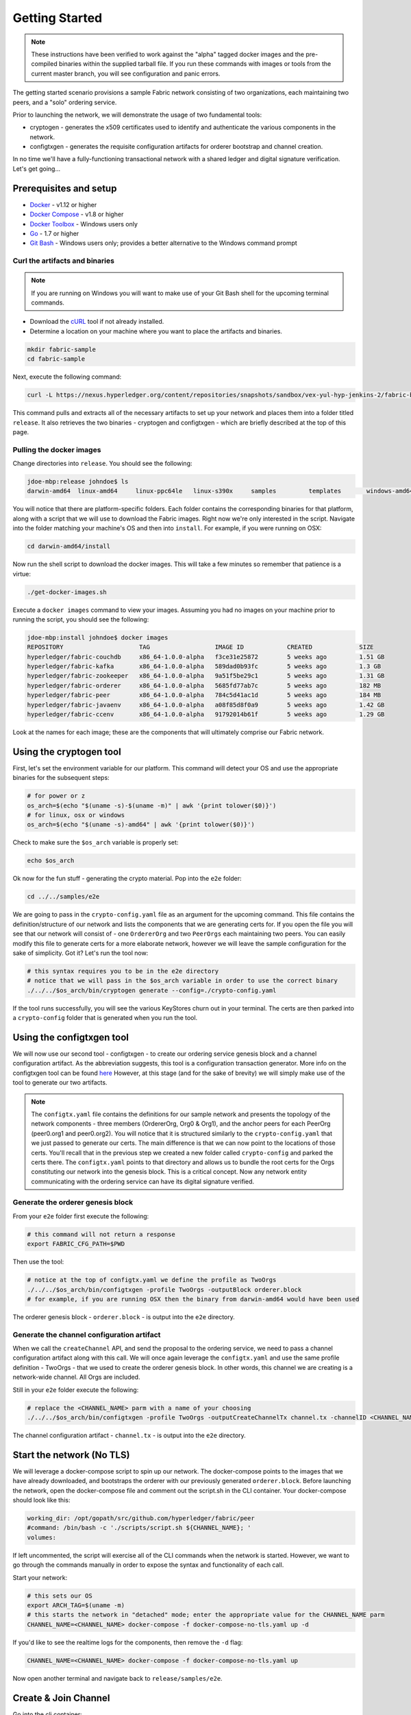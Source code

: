Getting Started
===============

.. note:: These instructions have been verified to work against the "alpha" tagged docker
          images and the pre-compiled binaries within the supplied tarball file.
          If you run these commands with images or tools from the current master
          branch, you will see configuration and panic errors.

The getting started scenario provisions a sample Fabric network consisting of
two organizations, each maintaining two peers, and a "solo" ordering service.

Prior to launching the network, we will demonstrate the usage of two fundamental tools:

- cryptogen - generates the x509 certificates used to identify and authenticate
  the various components in the network.
- configtxgen - generates the requisite configuration artifacts for orderer
  bootstrap and channel creation.

In no time we'll have a fully-functioning transactional network with a shared
ledger and digital signature verification.  Let's get going...

Prerequisites and setup
-----------------------

- `Docker <https://www.docker.com/products/overview>`__ - v1.12 or higher
- `Docker Compose <https://docs.docker.com/compose/overview/>`__ - v1.8 or higher
- `Docker Toolbox <https://docs.docker.com/toolbox/toolbox_install_windows/>`__ - Windows users only
- `Go <https://golang.org/>`__ - 1.7 or higher
- `Git Bash <https://git-scm.com/downloads>`__ - Windows users only; provides a better alternative to the Windows command prompt

Curl the artifacts and binaries
^^^^^^^^^^^^^^^^^^^^^^^^^^^^^^^

.. note:: If you are running on Windows you will want to make use of your Git
          Bash shell for the upcoming terminal commands.

- Download the `cURL <https://curl.haxx.se/download.html>`__ tool if not already installed.
- Determine a location on your machine where you want to place the artifacts and binaries.

.. code:: bash

  mkdir fabric-sample
  cd fabric-sample

Next, execute the following command:

.. code:: bash

  curl -L https://nexus.hyperledger.org/content/repositories/snapshots/sandbox/vex-yul-hyp-jenkins-2/fabric-binaries/release.tar.gz -o release.tar.gz 2> /dev/null;  tar -xvf release.tar.gz

This command pulls and extracts all of the necessary artifacts to set up your
network and places them into a folder titled ``release``.  It also retrieves the
two binaries - cryptogen and configtxgen - which are briefly described at the top
of this page.

Pulling the docker images
^^^^^^^^^^^^^^^^^^^^^^^^^

Change directories into ``release``.  You should see the following:

.. code:: bash

  jdoe-mbp:release johndoe$ ls
  darwin-amd64	linux-amd64	linux-ppc64le	linux-s390x	samples		templates	windows-amd64

You will notice that there are platform-specific folders.  Each folder contains the
corresponding binaries for that platform, along with a script that we will use
to download the Fabric images.  Right now we're only interested in the script.
Navigate into the folder matching your machine's OS and then into ``install``.
For example, if you were running on OSX:

.. code:: bash

  cd darwin-amd64/install

Now run the shell script to download the docker images.  This will take a few
minutes so remember that patience is a virtue:

.. code:: bash

  ./get-docker-images.sh

Execute a ``docker images`` command to view your images.  Assuming you had no
images on your machine prior to running the script, you should see the following:

.. code:: bash

  jdoe-mbp:install johndoe$ docker images
  REPOSITORY                     TAG                  IMAGE ID            CREATED             SIZE
  hyperledger/fabric-couchdb     x86_64-1.0.0-alpha   f3ce31e25872        5 weeks ago         1.51 GB
  hyperledger/fabric-kafka       x86_64-1.0.0-alpha   589dad0b93fc        5 weeks ago         1.3 GB
  hyperledger/fabric-zookeeper   x86_64-1.0.0-alpha   9a51f5be29c1        5 weeks ago         1.31 GB
  hyperledger/fabric-orderer     x86_64-1.0.0-alpha   5685fd77ab7c        5 weeks ago         182 MB
  hyperledger/fabric-peer        x86_64-1.0.0-alpha   784c5d41ac1d        5 weeks ago         184 MB
  hyperledger/fabric-javaenv     x86_64-1.0.0-alpha   a08f85d8f0a9        5 weeks ago         1.42 GB
  hyperledger/fabric-ccenv       x86_64-1.0.0-alpha   91792014b61f        5 weeks ago         1.29 GB

Look at the names for each image; these are the components that will ultimately
comprise our Fabric network.

Using the cryptogen tool
------------------------

First, let's set the environment variable for our platform.  This command
will detect your OS and use the appropriate binaries for the subsequent steps:

.. code:: bash

  # for power or z
  os_arch=$(echo "$(uname -s)-$(uname -m)" | awk '{print tolower($0)}')
  # for linux, osx or windows
  os_arch=$(echo "$(uname -s)-amd64" | awk '{print tolower($0)}')

Check to make sure the ``$os_arch`` variable is properly set:

.. code:: bash

  echo $os_arch

Ok now for the fun stuff - generating the crypto material.  Pop into the ``e2e`` folder:

.. code:: bash

  cd ../../samples/e2e

We are going to pass in the ``crypto-config.yaml`` file as an argument for the
upcoming command.  This file contains the definition/structure of our network
and lists the components that we are generating certs for.  If you open the file
you will see that our network will consist of - one ``OrdererOrg`` and two
``PeerOrgs`` each maintaining two peers. You can easily modify this file to
generate certs for a more elaborate network, however we will leave the sample configuration
for the sake of simplicity.  Got it?  Let's run the tool now:

.. code:: bash

  # this syntax requires you to be in the e2e directory
  # notice that we will pass in the $os_arch variable in order to use the correct binary
  ./../../$os_arch/bin/cryptogen generate --config=./crypto-config.yaml

If the tool runs successfully, you will see the various KeyStores churn out in
your terminal.  The certs are then parked into a ``crypto-config`` folder that
is generated when you run the tool.

Using the configtxgen tool
--------------------------

We will now use our second tool - configtxgen - to create our ordering service
genesis block and a channel configuration artifact.  As the abbreviation suggests,
this tool is a configuration transaction generator.  More info on the configtxgen
tool can be found `here <http://hyperledger-fabric.readthedocs.io/en/latest/configtxgen.html>`__
However, at this stage (and for the sake of brevity) we will simply make use of
the tool to generate our two artifacts.

.. note:: The ``configtx.yaml`` file contains the definitions for our sample
          network and presents the topology of the network components - three members
          (OrdererOrg, Org0 & Org1), and the anchor peers for each PeerOrg
          (peer0.org1 and peer0.org2).  You will notice
          that it is structured similarly to the ``crypto-config.yaml`` that we
          just passed to generate our certs.  The main difference is that we can
          now point to the locations of those certs.  You'll recall that in the
          previous step we created a new folder called ``crypto-config`` and parked
          the certs there.  The ``configtx.yaml`` points to that directory and
          allows us to bundle the root certs for the Orgs constituting our
          network into the genesis block.  This is a critical concept.  Now any
          network entity communicating with the ordering service can have its
          digital signature verified.

Generate the orderer genesis block
^^^^^^^^^^^^^^^^^^^^^^^^^^^^^^^^^^

From your ``e2e`` folder first execute the following:

.. code:: bash

  # this command will not return a response
  export FABRIC_CFG_PATH=$PWD

Then use the tool:

.. code:: bash

  # notice at the top of configtx.yaml we define the profile as TwoOrgs
  ./../../$os_arch/bin/configtxgen -profile TwoOrgs -outputBlock orderer.block
  # for example, if you are running OSX then the binary from darwin-amd64 would have been used

The orderer genesis block - ``orderer.block`` - is output into the ``e2e`` directory.

Generate the channel configuration artifact
^^^^^^^^^^^^^^^^^^^^^^^^^^^^^^^^^^^^^^^^^^^

When we call the ``createChannel`` API, and send the proposal to the ordering
service, we need to pass a channel configuration artifact along with this call.
We will once again leverage the ``configtx.yaml`` and use the same profile
definition - TwoOrgs - that we used to create the orderer genesis block.  In
other words, this channel we are creating is a network-wide channel.  All Orgs
are included.

Still in your ``e2e`` folder execute the following:

.. code:: bash

  # replace the <CHANNEL_NAME> parm with a name of your choosing
  ./../../$os_arch/bin/configtxgen -profile TwoOrgs -outputCreateChannelTx channel.tx -channelID <CHANNEL_NAME>

The channel configuration artifact - ``channel.tx`` - is output into the ``e2e`` directory.

Start the network (No TLS)
--------------------------

We will leverage a docker-compose script to spin up our network.  The docker-compose
points to the images that we have already downloaded, and bootstraps the orderer
with our previously generated ``orderer.block``.  Before launching the network,
open the docker-compose file and comment out the script.sh in the CLI container.
Your docker-compose should look like this:

.. code:: bash

  working_dir: /opt/gopath/src/github.com/hyperledger/fabric/peer
  #command: /bin/bash -c './scripts/script.sh ${CHANNEL_NAME}; '
  volumes:

If left uncommented, the script will exercise all of the CLI commands when the
network is started.  However, we want to go through the commands manually in order to
expose the syntax and functionality of each call.

Start your network:

.. code:: bash

    # this sets our OS
    export ARCH_TAG=$(uname -m)
    # this starts the network in "detached" mode; enter the appropriate value for the CHANNEL_NAME parm
    CHANNEL_NAME=<CHANNEL_NAME> docker-compose -f docker-compose-no-tls.yaml up -d

If you'd like to see the realtime logs for the components, then remove the ``-d`` flag:

.. code:: bash

    CHANNEL_NAME=<CHANNEL_NAME> docker-compose -f docker-compose-no-tls.yaml up

Now open another terminal and navigate back to ``release/samples/e2e``.

Create & Join Channel
---------------------

Go into the cli container:

.. code:: bash

    docker exec -it cli bash

You should see the following:

.. code:: bash

    root@bb5e894d9668:/opt/gopath/src/github.com/hyperledger/fabric/peer#

Create Channel
^^^^^^^^^^^^^^

Recall that we used the configtxgen tool to generate a channel configuration
artifact - ``channel.tx``.  We are going to pass in this artifact to the
orderer as part of the create channel request.

.. note:: For this to work, we must pass in the path of the orderer's local MSP in order to sign
          this create channel call.  Recall that we bootstrapped the orderer
          with the root certificates (ca certs) for all the members of our
          network.  As a result, the orderer can verify the digital signature
          of the submitting client.  This call will also work if we pass in the
          local MSP for Org0 or Org1.

The following environment variables for the orderer must be passed:

.. code:: bash

    CORE_PEER_MSPCONFIGPATH=/opt/gopath/src/github.com/hyperledger/fabric/peer/crypto/ordererOrganizations/example.com/orderers/orderer.example.com
    CORE_PEER_LOCALMSPID="OrdererMSP"
    CHANNEL_NAME=<YOUR_CHANNEL_NAME>

The syntax is as follows:

.. code:: bash

    peer channel create -o <ORDERER_NAME>:7050 -c <CHANNEL_NAME> -f channel.tx

So our command in its entirety would be:

.. code:: bash

    CORE_PEER_MSPCONFIGPATH=/opt/gopath/src/github.com/hyperledger/fabric/peer/crypto/ordererOrganizations/example.com/orderers/orderer.example.com CORE_PEER_LOCALMSPID="OrdererMSP" peer channel create -o orderer.example.com:7050 -c mychannel -f channel.tx

This command returns a genesis block - ``mychannel.block`` - which we will use
to join the channel.

Environment variables
~~~~~~~~~~~~~~~~~~~~~

You can see the syntax for all commands by inspecting the ``script.sh`` file in the ``scripts`` directory.

For the following cli commands against ``PEER0`` to work, we need to set the
values for the four global environment variables given below. Please make sure to override
the values accordingly when calling commands against other peers and the orderer.

.. code:: bash

      # Environment variables for PEER0
      CORE_PEER_MSPCONFIGPATH=/opt/gopath/src/github.com/hyperledger/fabric/peer/crypto/peerOrganizations/org1.example.com/peers/peer0.org1.example.com
      CORE_PEER_ADDRESS=peer0.org1.example.com:7051
      CORE_PEER_LOCALMSPID="Org0MSP"
      CORE_PEER_TLS_ROOTCERT_FILE=/opt/gopath/src/github.com/hyperledger/fabric/peer/crypto/peerOrganizations/org1.example.com/peers/peer0.org1.example.com/cacerts/org1.example.com-cert.pem

These environment variables for each peer are defined in the supplied docker-compose file.

.. note:: In these examples, we are using the default ``mychannel`` for all CHANNEL_NAME arguments.
          If you elect to create a uniquely named channel, be conscious to modify
          your strings accordingly.

Join channel
^^^^^^^^^^^^

Now let's join ``PEER0`` to the channel by passing in the genesis block that was
just returned to us upon the create channel command.

The syntax is as follows:

.. code:: bash

    peer channel join -b <CHANNEL_NAME>.block

Remember, we need to pass the four global variables.  So this command in its
entirety would be:

.. code:: bash

    CORE_PEER_MSPCONFIGPATH=/opt/gopath/src/github.com/hyperledger/fabric/peer/crypto/peerOrganizations/org1.example.com/peers/peer0.org1.example.com CORE_PEER_ADDRESS=peer0.org1.example.com:7051 CORE_PEER_LOCALMSPID="Org0MSP" CORE_PEER_TLS_ROOTCERT_FILE=/opt/gopath/src/github.com/hyperledger/fabric/peer/crypto/peerOrganizations/org1.example.com/peers/peer0.org1.example.com/cacerts/org1.example.com-cert.pem peer channel join -b mychannel.block

Install
^^^^^^^

Now we will install the chaincode source onto the peer's filesystem.  The syntax
is as follows:

.. code:: bash

    peer chaincode install -n <CHAINCODE_NAME> -v <CHAINCODE_VERSION> -p <CHAINCODE_PATH>

This command in its entirety would be:

.. code:: bash

    CORE_PEER_MSPCONFIGPATH=/opt/gopath/src/github.com/hyperledger/fabric/peer/crypto/peerOrganizations/org1.example.com/peers/peer0.org1.example.com CORE_PEER_ADDRESS=peer0.org1.example.com:7051 CORE_PEER_LOCALMSPID="Org0MSP" CORE_PEER_TLS_ROOTCERT_FILE=/opt/gopath/src/github.com/hyperledger/fabric/peer/crypto/peerOrganizations/org1.example.com/peers/peer0.org1.example.com/cacerts/org1.example.com-cert.pem peer chaincode install -n mycc -v 1.0 -p github.com/hyperledger/fabric/examples/chaincode/go/chaincode_example02 >&log.txt

Instantiate
^^^^^^^^^^^

Now we start the chaincode container and initialize our key value pairs.  The
syntax for instantiate is as follows:

.. code:: bash

    peer chaincode instantiate -o <ORDERER_NAME>:7050 -C <CHANNEL_NAME> -n <CHAINCODE_NAME> -v <VERSION> -c '{"Args":["init","key","value"]}' -P "OR/AND (CHAINCODE_POLICY)"

Take note of the ``-P`` argument.  This is our policy where we specify the
required level of endorsement for a transaction against this chaincode to be
validated.  In the command below you'll notice that we specify our policy as
``-P "OR ('Org0MSP.member','Org1MSP.member')"``.  This means that we need
"endorsement" from a peer belonging to Org0 **OR** Org1 (i.e. only one endorsement).
If we changed the syntax to ``AND`` then we would need two endorsements.

This command in its entirety would be:

.. code:: bash

    # we instantiate with the following key value pairs: "a","100","b","200"
    CORE_PEER_MSPCONFIGPATH=/opt/gopath/src/github.com/hyperledger/fabric/peer/crypto/peerOrganizations/org1.example.com/peers/peer0.org1.example.com CORE_PEER_ADDRESS=peer0.org1.example.com:7051 CORE_PEER_LOCALMSPID="Org0MSP" CORE_PEER_TLS_ROOTCERT_FILE=/opt/gopath/src/github.com/hyperledger/fabric/peer/crypto/peerOrganizations/org1.example.com/peers/peer0.org1.example.com/cacerts/org1.example.com-cert.pem peer chaincode instantiate -o orderer.example.com:7050 -C mychannel -n mycc -v 1.0 -c '{"Args":["init","a","100","b","200"]}' -P "OR ('Org0MSP.member','Org1MSP.member')"

.. note::   The above command will only start a single chaincode container.  If
            you want to interact with different peers, you must first install
            the source code onto that peer's filesystem.  You can then send
            an invoke or query to the peer.  You needn't instantiate twice, this
            command will propagate to the entire channel.

Query
^^^^^

Lets query for the value of "a" to make sure the chaincode was properly instantiated
and the state DB was populated.  The syntax for query is as follows:

.. code:: bash

    peer chaincode query -C <CHANNEL_NAME> -n <CHAINCODE_NAME> -c '{"Args":["query","key"]}'

This command in its entirety would be:

.. code:: bash

    CORE_PEER_MSPCONFIGPATH=/opt/gopath/src/github.com/hyperledger/fabric/peer/crypto/peerOrganizations/org1.example.com/peers/peer0.org1.example.com CORE_PEER_ADDRESS=peer0.org1.example.com:7051 CORE_PEER_LOCALMSPID="Org0MSP" CORE_PEER_TLS_ROOTCERT_FILE=/opt/gopath/src/github.com/hyperledger/fabric/peer/crypto/peerOrganizations/org1.example.com/peers/peer0.org1.example.com/cacerts/org1.example.com-cert.pem peer chaincode query -C mychannel -n mycc -c '{"Args":["query","a"]}'

Invoke
^^^^^^

Lastly we will move "10" from "a" to "b".  This transaction will cut a new block
and update the state DB.  The syntax for invoke is as follows:

.. code:: bash

    peer chaincode invoke -o <ORDERER_NAME>:7050 -C <CHANNEL_NAME> -n <CHAINCODE_NAME> -c '{"Args":["invoke","key","key","value"]}'

This command in its entirety would be:

.. code:: bash

    CORE_PEER_MSPCONFIGPATH=/opt/gopath/src/github.com/hyperledger/fabric/peer/crypto/peerOrganizations/org1.example.com/peers/peer0.org1.example.com CORE_PEER_ADDRESS=peer0.org1.example.com:7051 CORE_PEER_LOCALMSPID="Org0MSP" CORE_PEER_TLS_ROOTCERT_FILE=/opt/gopath/src/github.com/hyperledger/fabric/peer/crypto/peerOrganizations/org1.example.com/peers/peer0.org1.example.com/cacerts/org1.example.com-cert.pem peer chaincode invoke -o orderer.example.com:7050 -C mychannel -n mycc -c '{"Args":["invoke","a","b","10"]}'

Query
^^^^^

Lets confirm that our previous invocation executed properly.  We initialized the
key "a" with a value of "100".  Therefore, removing "10" should return a value
of "90" when we query "a".  The syntax for query is outlined above.

This query command in its entirety would be:

.. code:: bash

    CORE_PEER_MSPCONFIGPATH=/opt/gopath/src/github.com/hyperledger/fabric/peer/crypto/peerOrganizations/org1.example.com/peers/peer0.org1.example.com CORE_PEER_ADDRESS=peer0.org1.example.com:7051 CORE_PEER_LOCALMSPID="Org0MSP" CORE_PEER_TLS_ROOTCERT_FILE=/opt/gopath/src/github.com/hyperledger/fabric/peer/crypto/peerOrganizations/org1.example.com/peers/peer0.org1.example.com/cacerts/org1.example.com-cert.pem peer chaincode query -C mychannel -n mycc -c '{"Args":["query","a"]}'

Start the network (TLS enabled)
------------------------------

Use the ``script.sh`` to see the exact syntax for TLS-enabled CLI commands.

Before starting, we need to modify our docker-compose file to reflect the appropriate private keys for
the orderer and peers.

From your ``e2e`` directory execute the following:

.. code:: bash

    PRIV_KEY=$(ls crypto-config/ordererOrganizations/example.com/orderers/orderer.example.com/keystore/) sed -i "s/ORDERER_PRIVATE_KEY/${PRIV_KEY}/g" docker-compose.yaml
    PRIV_KEY=$(ls crypto-config/peerOrganizations/org1.example.com/peers/peer0.org1.example.com/keystore/) sed -i "s/PEER0_ORG1_PRIVATE_KEY/${PRIV_KEY}/g" docker-compose.yaml
    PRIV_KEY=$(ls crypto-config/peerOrganizations/org2.example.com/peers/peer0.org2.example.com/keystore/) sed -i "s/PEER0_ORG2_PRIVATE_KEY/${PRIV_KEY}/g" docker-compose.yaml
    PRIV_KEY=$(ls crypto-config/peerOrganizations/org1.example.com/peers/peer1.org1.example.com/keystore/) sed -i "s/PEER1_ORG1_PRIVATE_KEY/${PRIV_KEY}/g" docker-compose.yaml
    PRIV_KEY=$(ls crypto-config/peerOrganizations/org2.example.com/peers/peer1.org2.example.com/keystore/) sed -i "s/PEER1_ORG2_PRIVATE_KEY/${PRIV_KEY}/g" docker-compose.yaml

These commands will modify the TLS_KEY_FILE variables in your docker-compose.
Once you have executed all five commands, spin the network back up and begin
by creating your channel.

Scripts
-------

We exposed the verbosity of the commands in order to provide some edification
on the underlying flow and the appropriate syntax.  Entering the commands manually
through the CLI is quite onerous, therefore we provide a few scripts to do the
entirety of the heavy lifting.

Clean up
^^^^^^^^

Let's clean things up before continuing.  This command will remove both the
active and exited containers:


.. code:: bash

        docker rm -f $(docker ps -aq)

Next, execute a ``docker images`` command in your terminal to view the
**chaincode** images.  They will look similar to the following:

.. code:: bash

  REPOSITORY                     TAG                  IMAGE ID            CREATED             SIZE
  dev-peer3-mycc-1.0             latest               13f6c8b042c6        5 minutes ago       176 MB
  dev-peer0-mycc-1.0             latest               e27456b2bd92        5 minutes ago       176 MB
  dev-peer2-mycc-1.0             latest               111098a7c98c        5 minutes ago       176 MB

Remove these images:

.. code:: bash

     docker rmi <IMAGE ID> <IMAGE ID> <IMAGE ID>

For example:

.. code:: bash

     docker rmi -f 13f e27 111

Lastly, remove the `crypto-config`` folder and the two artifacts - ``channel.tx``
& ``orderer.block``.

.. code:: bash

    # from the e2e directory
    rm -rf channel.tx orderer.block crypto-config

All in one
^^^^^^^^^^

This script will do it all for you!  From the ``e2e`` directory:

.. code:: bash

    ./network_setup.sh up <channel_name>

.. note:: If you choose not to pass a channel_name value, then the default
          ``mychannel`` will be used.

Now shut down your network and remove the chaincode images and artifacts:

.. code:: bash

    ./network_setup.sh down

If you want to restart:

.. code:: bash

    ./network_setup.sh restart

APIs only
^^^^^^^^^

The other option is to manually generate your crypto material and configuration
artifacts, and then use the embedded ``script.sh`` in the docker-compose files
to drive your network.  Make sure this script is not commented out in your
CLI container.

When the scripts complete successfully, you should see the following message
in your terminal:

.. code:: bash

  ===================== Query on PEER3 on channel 'mychannel' is successful =====================

  ===================== All GOOD, End-2-End execution completed =====================

Using CouchDB
-------------

The state database can be switched from the default (goleveldb) to CouchDB.
The same chaincode functions are available with CouchDB, however, there is the
added ability to perform rich and complex queries against the state database
data content contingent upon the chaincode data being modeled as JSON.

To use CouchDB instead of the default database (goleveldb), follow the same
procedure in the **Prerequisites** section, and additionally perform the
following two steps to enable the CouchDB containers and associate each peer
container with a CouchDB container:

-  Make the CouchDB image.

.. code:: bash

       # make sure you are in the fabric directory
       make couchdb

-  Open the ``release/samples/e2e/docker-compose.yaml`` and un-comment
   all commented statements relating to CouchDB containers and peer container
   use of CouchDB. These instructions are are also outlined in the
   same ``docker-compose.yaml`` file. Search the file for 'couchdb' (case insensitive) references.

**chaincode_example02** should now work using CouchDB underneath.

.. note:: If you choose to implement mapping of the fabric-couchdb container
          port to a host port, please make sure you are aware of the security
          implications. Mapping of the port in a development environment allows the
          visualization of the database via the CouchDB web interface (Fauxton).
          Production environments would likely refrain from implementing port mapping in
          order to restrict outside access to the CouchDB containers.

You can use **chaincode_example02** chaincode against the CouchDB state database
using the steps outlined above, however in order to exercise the query
capabilities you will need to use a chaincode that has data modeled as JSON,
(e.g. **marbles02**). You can locate the **marbles02** chaincode in the
``release/samples/chaincodes/go`` directory.

Install, instantiate, invoke, and query **marbles02** chaincode by following the
same general steps outlined above for **chaincode_example02** in the
**Manually execute transactions** section. After the **Join channel** step, use the
following commands to interact with the **marbles02** chaincode:

-  Install and instantiate the chaincode on ``PEER0``:

.. code:: bash

       peer chaincode install -o orderer0:7050 -n marbles -v 1.0 -p github.com/hyperledger/fabric/examples/chaincode/go/marbles02
       peer chaincode instantiate -o orderer0:7050 --tls $CORE_PEER_TLS_ENABLED --cafile /opt/gopath/src/github.com/hyperledger/fabric/peer/crypto/orderer/localMspConfig/cacerts/ordererOrg0.pem -C mychannel -n marbles -v 1.0 -p github.com/hyperledger/fabric/examples/chaincode/go/marbles02 -c '{"Args":["init"]}' -P "OR ('Org0MSP.member','Org1MSP.member')"

-  Create some marbles and move them around:

.. code:: bash

        peer chaincode invoke -o orderer0:7050 --tls $CORE_PEER_TLS_ENABLED --cafile /opt/gopath/src/github.com/hyperledger/fabric/peer/crypto/orderer/localMspConfig/cacerts/ordererOrg0.pem -C mychannel -n marbles -c '{"Args":["initMarble","marble1","blue","35","tom"]}'
        peer chaincode invoke -o orderer0:7050 --tls $CORE_PEER_TLS_ENABLED --cafile /opt/gopath/src/github.com/hyperledger/fabric/peer/crypto/orderer/localMspConfig/cacerts/ordererOrg0.pem -C mychannel -n marbles -c '{"Args":["initMarble","marble2","red","50","tom"]}'
        peer chaincode invoke -o orderer0:7050 --tls $CORE_PEER_TLS_ENABLED --cafile /opt/gopath/src/github.com/hyperledger/fabric/peer/crypto/orderer/localMspConfig/cacerts/ordererOrg0.pem -C mychannel -n marbles -c '{"Args":["initMarble","marble3","blue","70","tom"]}'
        peer chaincode invoke -o orderer0:7050 --tls $CORE_PEER_TLS_ENABLED --cafile /opt/gopath/src/github.com/hyperledger/fabric/peer/crypto/orderer/localMspConfig/cacerts/ordererOrg0.pem -C mychannel -n marbles -c '{"Args":["transferMarble","marble2","jerry"]}'
        peer chaincode invoke -o orderer0:7050 --tls $CORE_PEER_TLS_ENABLED --cafile /opt/gopath/src/github.com/hyperledger/fabric/peer/crypto/orderer/localMspConfig/cacerts/ordererOrg0.pem -C mychannel -n marbles -c '{"Args":["transferMarblesBasedOnColor","blue","jerry"]}'
        peer chaincode invoke -o orderer0:7050 --tls $CORE_PEER_TLS_ENABLED --cafile /opt/gopath/src/github.com/hyperledger/fabric/peer/crypto/orderer/localMspConfig/cacerts/ordererOrg0.pem -C mychannel -n marbles -c '{"Args":["delete","marble1"]}'


-  If you chose to activate port mapping, you can now view the state database
   through the CouchDB web interface (Fauxton) by opening a browser and
   navigating to one of the two URLs below.

   For containers running in a vagrant environment:

   ``http://localhost:15984/_utils``

   For non-vagrant environment, use the port address that was mapped in CouchDB
   container specification:

   ``http://localhost:5984/_utils``

   You should see a database named ``mychannel`` and the documents
   inside it.

-  You can run regular queries from the cli (e.g. reading ``marble2``):

.. code:: bash

      peer chaincode query -C mychannel -n marbles -c '{"Args":["readMarble","marble2"]}'

You should see the details of ``marble2``:

.. code:: bash

       Query Result: {"color":"red","docType":"marble","name":"marble2","owner":"jerry","size":50}

Retrieve the history of ``marble1``:

.. code:: bash

      peer chaincode query -C mychannel -n marbles -c '{"Args":["getHistoryForMarble","marble1"]}'

You should see the transactions on ``marble1``:

.. code:: bash

      Query Result: [{"TxId":"1c3d3caf124c89f91a4c0f353723ac736c58155325f02890adebaa15e16e6464", "Value":{"docType":"marble","name":"marble1","color":"blue","size":35,"owner":"tom"}},{"TxId":"755d55c281889eaeebf405586f9e25d71d36eb3d35420af833a20a2f53a3eefd", "Value":{"docType":"marble","name":"marble1","color":"blue","size":35,"owner":"jerry"}},{"TxId":"819451032d813dde6247f85e56a89262555e04f14788ee33e28b232eef36d98f", "Value":}]

You can also perform rich queries on the data content, such as querying marble fields by owner ``jerry``:

.. code:: bash

      peer chaincode query -C mychannel -n marbles -c '{"Args":["queryMarblesByOwner","jerry"]}'

The output should display the two marbles owned by ``jerry``:

.. code:: bash

       Query Result: [{"Key":"marble2", "Record":{"color":"red","docType":"marble","name":"marble2","owner":"jerry","size":50}},{"Key":"marble3", "Record":{"color":"blue","docType":"marble","name":"marble3","owner":"jerry","size":70}}]

Query by field ``owner`` where the value is ``jerry``:

.. code:: bash

      peer chaincode query -C mychannel -n marbles -c '{"Args":["queryMarbles","{\"selector\":{\"owner\":\"jerry\"}}"]}'

The output should display:

.. code:: bash

       Query Result: [{"Key":"marble2", "Record":{"color":"red","docType":"marble","name":"marble2","owner":"jerry","size":50}},{"Key":"marble3", "Record":{"color":"blue","docType":"marble","name":"marble3","owner":"jerry","size":70}}]

A Note on Data Persistence
--------------------------

If data persistence is desired on the peer container or the CouchDB container,
one option is to mount a directory in the docker-host into a relevant directory
in the container. For example, you may add the following two lines in
the peer container specification in the ``docker-compose.yaml`` file:

.. code:: bash

       volumes:
        - /var/hyperledger/peer0:/var/hyperledger/production


For the CouchDB container, you may add the following two lines in the CouchDB
container specification:

.. code:: bash

       volumes:
        - /var/hyperledger/couchdb0:/opt/couchdb/data


Troubleshooting
---------------

-  Ensure you clear the file system after each run.

-  If you see docker errors, remove your containers and start again.

.. code:: bash

       docker rm -f $(docker ps -aq)

- If you elect to run the "All in one" option, be sure you have deleted your
  crypto directory and the two artifacts.  This can be achieved with the following
  command:

.. code:: bash

      ./network_setup.sh down

-  If you see the below error:

.. code:: bash

       Error: Error endorsing chaincode: rpc error: code = 2 desc = Error installing chaincode code mycc:1.0(chaincode /var/hyperledger/production/chaincodes/mycc.1.0 exits)

You likely have chaincode images (e.g. ``dev-peer0-mycc-1.0`` or ``dev-peer1-mycc-1.0``)
from prior runs. Remove them and try again.

.. code:: bash

    docker rmi -f $(docker images | grep peer[0-9]-peer[0-9] | awk '{print $3}')

- If you see connectivity or communication errors, try restarting your Docker process.

- If you see something similar to the following:

.. code:: bash

  Error connecting: rpc error: code = 14 desc = grpc: RPC failed fast due to transport failure
  Error: rpc error: code = 14 desc = grpc: RPC failed fast due to transport failure

Make sure you are using the supplied binaries in the tarball file, and running
your backend against "alpha" images.

If you see the below error:

.. code:: bash

  [configtx/tool/localconfig] Load -> CRIT 002 Error reading configuration: Unsupported Config Type ""
  panic: Error reading configuration: Unsupported Config Type ""

Then you have an environment variable - ``ORDERER_CFG_PATH`` that is no longer
in use.  You can manually change this value in the scripts, or re-download
the tarball file.

- If you continue to see errors, share your logs on the **# fabric-questions**
channel on `Hyperledger Rocket Chat <https://chat.hyperledger.org/home>`__.

-------------------------------------------------------------------------------
